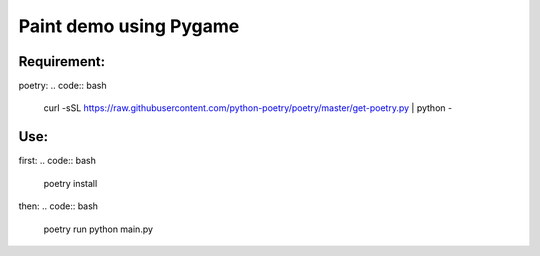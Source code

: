 ****************
Paint demo using Pygame
****************

Requirement:
*************
poetry:
.. code:: bash
    curl -sSL https://raw.githubusercontent.com/python-poetry/poetry/master/get-poetry.py | python -


Use:
*************
first:
.. code:: bash
    poetry install

then:
.. code:: bash
   poetry run python main.py



